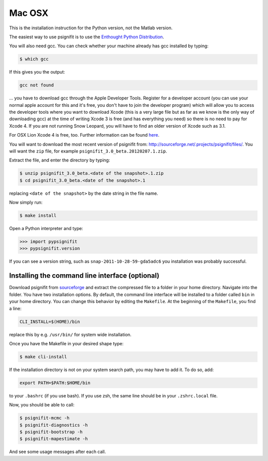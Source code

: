 Mac OSX
=======

This is the installation instruction for the Python version, not the Matlab
version.

The easiest way to use psignifit is to use the `Enthought Python Distribution
<http://www.enthought.com/products/epd.php>`_.

You will also need gcc. You can check whether your machine already has gcc
installed by typing:

.. code-block:: console

    $ which gcc

If this gives you the output:

.. code-block:: sh

    gcc not found

... you have to download gcc through the Apple Developer Tools. Register for a
developer account (you can use your normal apple account for this and it's
free, you don't have to join the developer program) which will allow you to
access the developer tools where you want to download Xcode (this is a very
large file but as far as we know is the only way of downloading gcc) at the
time of writing Xcode 3 is free (and has everything you need) so there is no
need to pay for Xcode 4. If you are not running Snow Leopard, you will have to
find an older version of Xcode such as 3.1.

For OSX Lion Xcode 4 is free, too. Further information can be found `here
<http://jessenoller.com/2011/07/30/quick-pythondeveloper-tips-for-osx-lion/>`_.

You will want to download the most recent version of psignifit from:
`<http://sourceforge.net/.projects/psignifit/files/>`_. You will want the
``zip`` file, for example ``psignifit_3.0_beta.20120207.1.zip``.

Extract the file, and enter the directory by typing:

.. code-block:: console

    $ unzip psignifit_3.0_beta.<date of the snapshot>.1.zip
    $ cd psignifit_3.0_beta.<date of the snapshot>.1

replacing ``<date of the snapshot>`` by the date string in the file
name.

Now simply run:

.. code-block:: console

    $ make install

Open a Python interpreter and type:

.. code-block:: pycon

    >>> import pypsignifit
    >>> pypsignifit.version

If you can see a version string, such as ``snap-2011-10-28-59-gda5adc6`` you
installation was probably successful.

Installing the command line interface (optional)
------------------------------------------------

Download psignifit from `sourceforge
<http://sourceforge.net/projects/psignifit/files/>`_ and extract the compressed
file to a folder in your home directory. Navigate into the folder.  You have
two installation options. By default, the command line interface will be
installed to a folder called ``bin`` in your home directory. You can change
this behavior by editing the ``Makefile``. At the beginning of the
``Makefile``, you find a line:

.. code-block:: sh

    CLI_INSTALL=$(HOME)/bin

replace this by e.g. ``/usr/bin/`` for system wide installation.

Once you have the Makefile in your desired shape type:

.. code-block:: console

    $ make cli-install

If the installation directory is not on your system search path, you may have
to add it.  To do so, add:

.. code-block:: sh

    export PATH=$PATH:$HOME/bin

to your ``.bashrc`` (if you use bash). If you use zsh, the same line should be
in your ``.zshrc.local`` file.

Now, you should be able to call:

.. code-block:: console

    $ psignifit-mcmc -h
    $ psignifit-diagnostics -h
    $ psignifit-bootstrap -h
    $ psignifit-mapestimate -h

And see some usage messages after each call.
